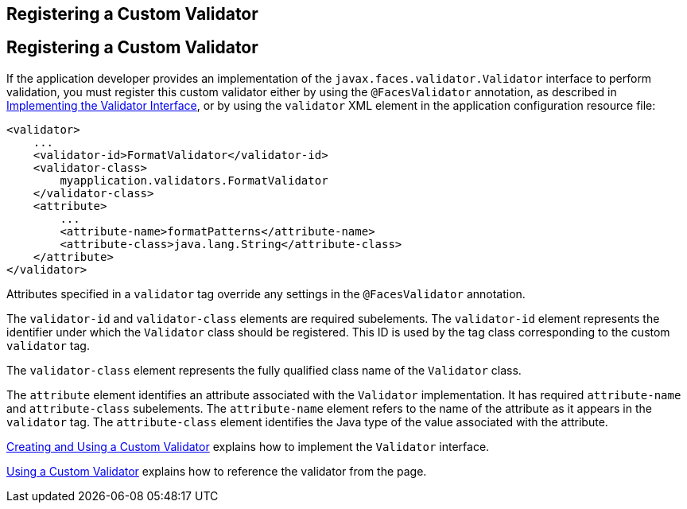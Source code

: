 ## Registering a Custom Validator


[[BNAXD]][[registering-a-custom-validator]]

Registering a Custom Validator
------------------------------

If the application developer provides an implementation of the
`javax.faces.validator.Validator` interface to perform validation, you
must register this custom validator either by using the
`@FacesValidator` annotation, as described in
link:jsf-custom012.html#BNAUX[Implementing the Validator Interface], or
by using the `validator` XML element in the application configuration
resource file:

[source,oac_no_warn]
----
<validator>
    ...
    <validator-id>FormatValidator</validator-id>
    <validator-class>
        myapplication.validators.FormatValidator
    </validator-class>
    <attribute>
        ...
        <attribute-name>formatPatterns</attribute-name>
        <attribute-class>java.lang.String</attribute-class>
    </attribute>
</validator>
----

Attributes specified in a `validator` tag override any settings in the
`@FacesValidator` annotation.

The `validator-id` and `validator-class` elements are required
subelements. The `validator-id` element represents the identifier under
which the `Validator` class should be registered. This ID is used by the
tag class corresponding to the custom `validator` tag.

The `validator-class` element represents the fully qualified class name
of the `Validator` class.

The `attribute` element identifies an attribute associated with the
`Validator` implementation. It has required `attribute-name` and
`attribute-class` subelements. The `attribute-name` element refers to
the name of the attribute as it appears in the `validator` tag. The
`attribute-class` element identifies the Java type of the value
associated with the attribute.

link:jsf-custom012.html#BNAUW[Creating and Using a Custom Validator]
explains how to implement the `Validator` interface.

link:jsf-custom012.html#BNATV[Using a Custom Validator] explains how to
reference the validator from the page.


